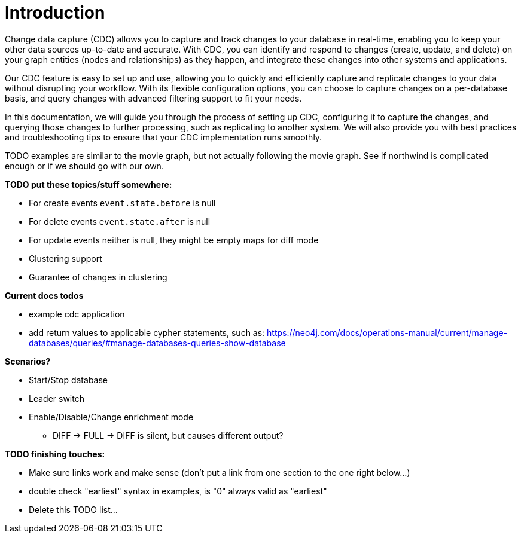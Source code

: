 // suppress inspection "JsonStandardCompliance" for whole file
// ^ Avoid errors on "// <1>" annotations in json source blocks

// Creating a cdc enabled build:
// Add CDC dependency to private/enterprise/neo4j-enterprise/pom.xml

[role=enterprise-edition]
[[change-data-capture]]
= Introduction

Change data capture (CDC) allows you to capture and track changes to your database in real-time, enabling you to keep your other data sources up-to-date and accurate.
With CDC, you can identify and respond to changes (create, update, and delete) on your graph entities (nodes and relationships) as they happen, and integrate these changes into other systems and applications.

Our CDC feature is easy to set up and use, allowing you to quickly and efficiently capture and replicate changes to your data without disrupting your workflow.
With its flexible configuration options, you can choose to capture changes on a per-database basis, and query changes with advanced filtering support to fit your needs.

In this documentation, we will guide you through the process of setting up CDC, configuring it to capture the changes, and querying those changes to further processing, such as replicating to another system.
We will also provide you with best practices and troubleshooting tips to ensure that your CDC implementation runs smoothly.

====
TODO examples are similar to the movie graph, but not actually following the movie graph. See if northwind is complicated enough or if we should go with our own.
====

====
*TODO put these topics/stuff somewhere:*

- For create events `event.state.before` is null
- For delete events `event.state.after` is null
- For update events neither is null, they might be empty maps for diff mode
- Clustering support
- Guarantee of changes in clustering

*Current docs todos*



- example cdc application
- add return values to applicable cypher statements, such as: https://neo4j.com/docs/operations-manual/current/manage-databases/queries/#manage-databases-queries-show-database



*Scenarios?*

- Start/Stop database
- Leader switch
- Enable/Disable/Change enrichment mode
* DIFF -> FULL -> DIFF is silent, but causes different output?

*TODO finishing touches:*

- Make sure links work and make sense (don't put a link from one section to the one right below...)
- double check "earliest" syntax in examples, is "0" always valid as "earliest"
- Delete this TODO list...
====